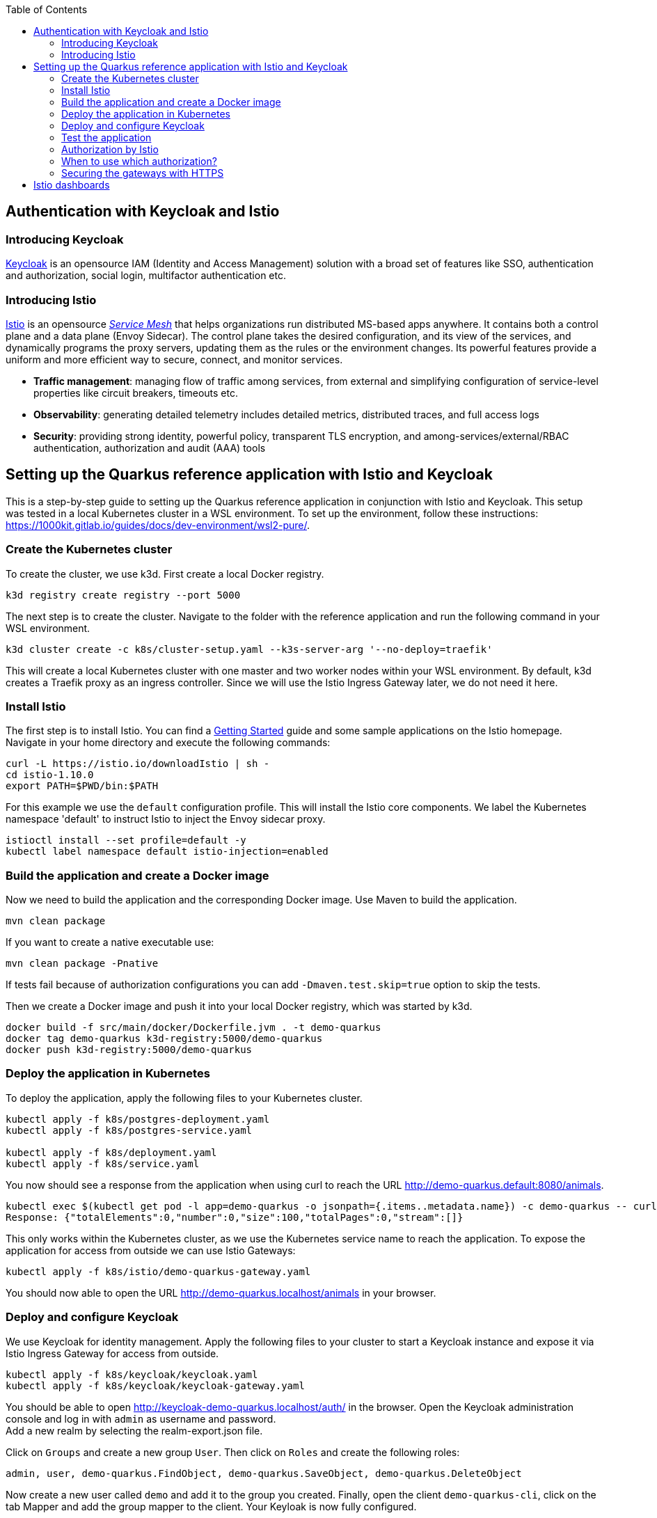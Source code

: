 :toc: macro
toc::[]
:idprefix:
:idseparator: -
== Authentication with Keycloak and Istio

=== Introducing Keycloak
https://www.keycloak.org/[Keycloak] is an opensource IAM (Identity and Access Management) solution with a broad set of features like SSO, authentication and authorization, social login, multifactor authentication etc.

=== Introducing Istio
https://istio.io/latest/docs/concepts/[Istio] is an opensource _https://istio.io/latest/about/service-mesh/[Service Mesh]_ that helps organizations run distributed MS-based apps anywhere.
It contains both a control plane and a data plane (Envoy Sidecar). The control plane takes the desired configuration, and its view of the services, and dynamically programs the proxy servers, updating them as the rules or the environment changes. Its powerful features provide a uniform and more efficient way to secure, connect, and monitor services.

* *Traffic management*: managing flow of traffic among services, from external and simplifying configuration of service-level properties like circuit breakers, timeouts etc.
* *Observability*: generating detailed telemetry includes detailed metrics, distributed traces, and full access logs
* *Security*: providing strong identity, powerful policy, transparent TLS encryption, and among-services/external/RBAC authentication, authorization and audit (AAA) tools

== Setting up the Quarkus reference application with Istio and Keycloak

This is a step-by-step guide to setting up the Quarkus reference application in conjunction with Istio and Keycloak. This setup was tested in a local Kubernetes cluster in a WSL environment. To set up the environment, follow these instructions: https://1000kit.gitlab.io/guides/docs/dev-environment/wsl2-pure/.

=== Create the Kubernetes cluster
To create the cluster, we use k3d. First create a local Docker registry.
```
k3d registry create registry --port 5000
```
The next step is to create the cluster. Navigate to the folder with the reference application and run the following command in your WSL environment.
```
k3d cluster create -c k8s/cluster-setup.yaml --k3s-server-arg '--no-deploy=traefik'
```
This will create a local Kubernetes cluster with one master and two worker nodes within your WSL environment. By default, k3d creates a Traefik proxy as an ingress controller. Since we will use the Istio Ingress Gateway later, we do not need it here.

=== Install Istio
The first step is to install Istio. You can find a https://istio.io/latest/docs/setup/getting-started/[Getting Started] guide and some sample applications on the Istio homepage. +
Navigate in your home directory and execute the following commands:
```
curl -L https://istio.io/downloadIstio | sh -
cd istio-1.10.0
export PATH=$PWD/bin:$PATH
```

For this example we use the `default` configuration profile. This will install the Istio core components. We label the Kubernetes namespace 'default' to instruct Istio to inject the Envoy sidecar proxy.
```
istioctl install --set profile=default -y
kubectl label namespace default istio-injection=enabled
```

=== Build the application and create a Docker image
Now we need to build the application and the corresponding Docker image. Use Maven to build the application.
```
mvn clean package
```
If you want to create a native executable use:
```
mvn clean package -Pnative
```
If tests fail because of authorization configurations you can add `-Dmaven.test.skip=true` option to skip the tests.

Then we create a Docker image and push it into your local Docker registry, which was started by k3d.

```
docker build -f src/main/docker/Dockerfile.jvm . -t demo-quarkus
docker tag demo-quarkus k3d-registry:5000/demo-quarkus
docker push k3d-registry:5000/demo-quarkus
```

=== Deploy the application in Kubernetes
To deploy the application, apply the following files to your Kubernetes cluster.
```
kubectl apply -f k8s/postgres-deployment.yaml
kubectl apply -f k8s/postgres-service.yaml

kubectl apply -f k8s/deployment.yaml
kubectl apply -f k8s/service.yaml
```

You now should see a response from the application when using curl to reach the URL http://demo-quarkus.default:8080/animals.
```
kubectl exec $(kubectl get pod -l app=demo-quarkus -o jsonpath={.items..metadata.name}) -c demo-quarkus -- curl http://demo-quarkus.default:8080/animals
Response: {"totalElements":0,"number":0,"size":100,"totalPages":0,"stream":[]}
```

This only works within the Kubernetes cluster, as we use the Kubernetes service name to reach the application. To expose the application for access from outside we can use Istio Gateways:
```
kubectl apply -f k8s/istio/demo-quarkus-gateway.yaml
```
You should now able to open the URL http://demo-quarkus.localhost/animals in your browser.

=== Deploy and configure Keycloak
We use Keycloak for identity management. Apply the following files to your cluster to start a Keycloak instance and expose it via Istio Ingress Gateway for access from outside.
```
kubectl apply -f k8s/keycloak/keycloak.yaml
kubectl apply -f k8s/keycloak/keycloak-gateway.yaml
```

You should be able to open http://keycloak-demo-quarkus.localhost/auth/ in the browser. Open the Keycloak administration console and log in with `admin` as username and password. +
Add a new realm by selecting the realm-export.json file.

Click on `Groups` and create a new group `User`. Then click on `Roles` and create the following roles:
```
admin, user, demo-quarkus.FindObject, demo-quarkus.SaveObject, demo-quarkus.DeleteObject
```
Now create a new user called `demo` and add it to the group you created.
Finally, open the client `demo-quarkus-cli`, click on the tab Mapper and add the group mapper to the client. Your Keyloak is now fully configured.

=== Test the application
Now it is time to test the application. Run the following command:
```
kubectl exec $(kubectl get pod -l app=demo-quarkus -o jsonpath={.items..metadata.name}) -c demo-quarkus -- curl http://demo-quarkus.default:8080/animals
```
You should get a valid response from the application. But there are no animals in our database at the moment. So let's try to create an animal. To do this, run the following command:
```
kubectl exec $(kubectl get pod -l app=demo-quarkus -o jsonpath={.items..metadata.name}) -c demo-quarkus -- curl -H "Content-Type: application/json" --request POST --data '{"name": "dog", "basicInfo": "home pet", "numberOfLegs":4}' http://demo-quarkus.default:8080/animals -i
```
You will get an `401 Unauthorized` error message. This is because this operation is secured with the role `demo-quarkus.SaveObject`. You can only access this operation if you pass a valid JWT token in the request header. So add the role to the user in Keycloak and run the following command to get the token.
```
TOKEN=$(curl -d 'client_id=demo-quarkus-cli' -d 'username=demo' -d 'password=demo' -d 'grant_type=password' 'http://keycloak-demo-quarkus.localhost/auth/realms/demo-quarkus/protocol/openid-connect/token' | jq ".access_token" -r)
```
Now you can call the operation again and this time pass the token:
```
kubectl exec $(kubectl get pod -l app=demo-quarkus -o jsonpath={.items..metadata.name}) -c demo-quarkus -- curl -H "Content-Type: application/json" -H "Authorization: Bearer $TOKEN" --request POST --data '{"name": "dog", "basicInfo": "home pet", "numberOfLegs":4}' http://demo-quarkus.default:8080/animals -i
```
There is now an animal stored in the database. You can check this by displaying the list of animals again. +
To use the other methods implemented in the application to find and delete animals, you need to add the roles `demo-quarkus.FindObject` and `demo-quarkus.DeleteObject` to the user and get a new token.

=== Authorization by Istio
You can also add authorization policies with Istio. Requests are then first validated by the Istio service mesh before being forwarded to the application. +
Add the authorization policy by applying the file `k8s/istio/authorization-policy.yaml` to your cluster.
```
kubectl apply -f k8s/istio/authorization-policy.yaml
```
Now try again to get the list of animals. You will get an `RBAC: access denied` error message. This is because the url http://demo-quarkus.default:8080/animals is now also protected by a Istio policy. You need to pass a valid JWT token with the role 'user'. So add the role 'user' to the user in keycloak, get a new token and try again. +
Now you should get a valid response.
```
kubectl exec $(kubectl get pod -l app=demo-quarkus -o jsonpath={.items..metadata.name}) -c demo-quarkus -- curl http://demo-quarkus.default:8080/animals -H "Authorization: Bearer $TOKEN"
```

=== When to use which authorization?
Normally, the Istio authorisation policies are sufficient to provide standard role bases permissions. In this case, you do not need to validate the token again in the application. +
If you want to add further validation, such as checking the claims of the JWT token or dynamically adding permissions based on database entries, then it is better to add further authorization logic in the code of the application.

=== Securing the gateways with HTTPS
At the moment, external traffic from the client to the service is not secured. Istio provides secure gateways to host the services on HTTPS using simple or mutual TLS.

First we generate  a self-signed root certificate for the services.
```
openssl req -x509 -sha256 -nodes -days 365 -newkey rsa:2048 -subj '/O=Demo Inc./CN=demo.com' -keyout root-cert.key -out root-cert.crt
```
In the next step we create a certificate and a private key for `demo-quarkus.localhost`. We first generate a private key and a CSR (Certificate Signing Request) and then use the root certificate to sign the CSR and create the certificate.
```
openssl req -out demo-quarkus.csr -newkey rsa:2048 -nodes -keyout demo-quarkus.key -subj "/CN=demo-quarkus.localhost/O=demo organization"
openssl x509 -req -days 365 -CA root-cert.crt -CAkey root-cert.key -set_serial 0 -in demo-quarkus.csr -out demo-quarkus.crt
```
Now we need to create a TLS secret with the generated key and certificate.
```
kubectl create -n istio-system secret tls demo-quarkus-credential --key=demo-quarkus.key --cert=demo-quarkus.crt
```
Apply the file `demo-quarkus-gateway-secure.yaml` to your cluster. The file defines a gateway listening on port 443 with a simple TLS protocol. The name of the credential in the yaml file must match the name of the secret you created earlier.
Now you should be able to reach the service and get the correct response by passing the root certificate in the curl command.
```
export INGRESS_HOST=$(kubectl -n istio-system get service istio-ingressgateway -o jsonpath='{.status.loadBalancer.ingress[0].ip}')
curl --resolve "demo-quarkus.localhost:443:$INGRESS_HOST" --cacert root-cert.crt "https://demo-quarkus.localhost:443/animals"
```
If you execute the command without the `--cacert` option, the command will fail because a secure connection cannot be established. You can use the `-v`(verbose) option of the curl command to get detailed information.
{empty} +
{empty} +

==== Mututal TLS
In the next step, we extend our gateway to support https://en.wikipedia.org/wiki/Mutual_authentication[mutual TLS]. This may be necessary if you need to establish trust between the client and the server and vice versa.
To do this, change the TLS mode in the gateway file from `SIMPLE` to `MUTUAL` and apply it again to the Kubernetes cluster. Try the curl command from the previous step again. It will not work because the server now also expects a certificate from the client.

First delete the old tls secret.
```
kubectl -n istio-system delete secret demo-quarkus-credential
```
Now create a new secret. You must set the properties `tls.key` and `tls.crt`, and `ca.crt` to include the CA certificate (root certificate).
```
kubectl create -n istio-system secret generic demo-quarkus-credential --from-file=tls.key=demo-quarkus.key --from-file=tls.crt=demo-quarkus.crt --from-file=ca.crt=root-cert.crt
```
Create the client certificate and sign it with the root certificate.
```
openssl req -out client.csr -newkey rsa:2048 -nodes -keyout client.key -subj "/CN=client.com/O=client organization"
openssl x509 -req -days 365 -CA root-cert.crt -CAkey root-cert.key -set_serial 1 -in client.csr -out client.crt
```
When passing the client certificate and private key to the curl command, you should be able to see a valid response.
```
curl --resolve "demo-quarkus.localhost:443:$INGRESS_HOST" --cacert root-cert.crt --cert client.crt --key client.key "https://demo-quarkus.localhost:443/animals" 
```

==== Internal traffic
By default, a service's sidecar proxy is configured to accept both mTLS and non-mTLS traffic (`PERMISSIVE` mode). This can be changed by using a `PeerAuthentication` resource. Use `STRICT` mode to force traffic to use mTLS, or `DISABLE` mode where traffic must be in plain text.
```
kubectl apply -n foo -f - <<EOF
apiVersion: security.istio.io/v1beta1
kind: PeerAuthentication
metadata:
  name: default
spec:
  mtls:
    mode: DISABLE
EOF
```
You can use the Grafana dashboard to check whether plain text is sent or not.

== Istio dashboards
Istio provides various dashboards for monitoring and visualising different aspects of your Istio network. Create the monitor applications by applying the `addons` folder to your Kubernetes cluster.
```
kubectl apply -f k8s/istio/addons/
```
Once the pods have been created, you can launch the dashboard application by running:
```
istioctl dashboard dashboardName
```